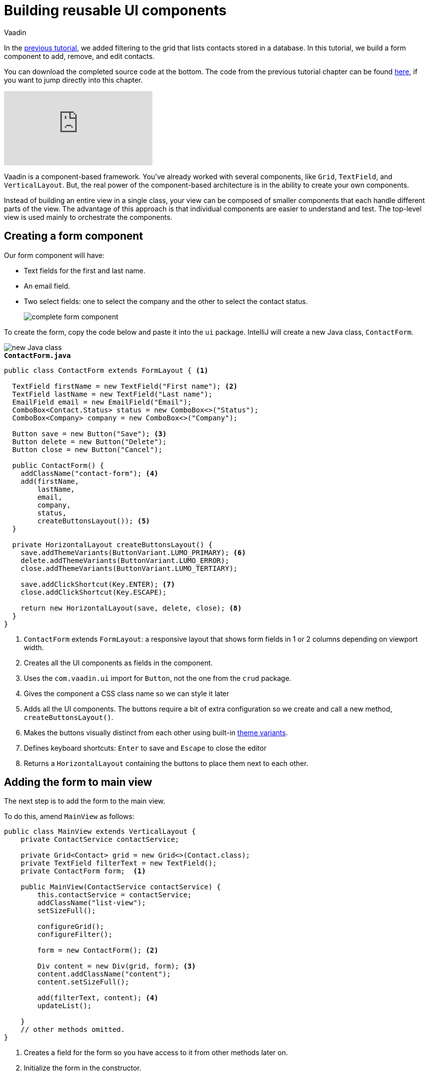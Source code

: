 :title: Building reusable UI components
:tags: Java, Spring 
:author: Vaadin
:description: Learn how to create a reusable form component to add, remove and edit entities.
:repo: https://github.com/vaadin-learning-center/crm-tutorial
:linkattrs: // enable link attributes, like opening in a new window
ifndef::print[:imagesdir: ./images]

= Building reusable UI components

In the https://vaadin.com/learn/tutorials/java-web-app/filtering-the-grid[previous tutorial], we added filtering to the grid that lists contacts stored in a database. In this tutorial, we build a form component to add, remove, and edit contacts. 

You can download the completed source code at the bottom. The code from the previous tutorial chapter can be found https://github.com/vaadin-learning-center/crm-tutorial/tree/05-filtering-grid[here], if you want to jump directly into this chapter.

ifndef::print[]
video::ttuBu8dYNn0[youtube]
endif::[]

Vaadin is a component-based framework. You've already worked with several components, like `Grid`, `TextField`, and `VerticalLayout`. But, the real power of the component-based architecture is in the ability to create your own components. 

Instead of building an entire view in a single class, your view can be composed of smaller components that each handle different parts of the view. The advantage of this approach is that individual components are easier to understand and test. The top-level view is used mainly to orchestrate the components. 

== Creating a form component

Our form component will have:

* Text fields for the first and last name.
* An email field.
* Two select fields: one to select the company and the other to select the contact status.
+
image::form-component.png[complete form component]

To create the form, copy the code below and paste it into the `ui` package. IntelliJ will create a new Java class, `ContactForm`. 

image::new-file.png[new Java class]

.`*ContactForm.java*`
[source,java]
----
public class ContactForm extends FormLayout { <1>

  TextField firstName = new TextField("First name"); <2>
  TextField lastName = new TextField("Last name");
  EmailField email = new EmailField("Email");
  ComboBox<Contact.Status> status = new ComboBox<>("Status");
  ComboBox<Company> company = new ComboBox<>("Company");

  Button save = new Button("Save"); <3>
  Button delete = new Button("Delete");
  Button close = new Button("Cancel");

  public ContactForm() {
    addClassName("contact-form"); <4>
    add(firstName,
        lastName,
        email,
        company,
        status,
        createButtonsLayout()); <5>
  }

  private HorizontalLayout createButtonsLayout() {
    save.addThemeVariants(ButtonVariant.LUMO_PRIMARY); <6>
    delete.addThemeVariants(ButtonVariant.LUMO_ERROR);
    close.addThemeVariants(ButtonVariant.LUMO_TERTIARY);

    save.addClickShortcut(Key.ENTER); <7>
    close.addClickShortcut(Key.ESCAPE);

    return new HorizontalLayout(save, delete, close); <8>
  }
}
----
<1> `ContactForm` extends `FormLayout`: a responsive layout that shows form fields in 1 or 2 columns depending on viewport width.
<2> Creates all the UI components as fields in the component.
<3> Uses the `com.vaadin.ui` import for `Button`, not the one from the `crud` package.
<4> Gives the component a CSS class name so we can style it later
<5> Adds all the UI components. The buttons require a bit of extra configuration so we create and call a new method, `createButtonsLayout()`.
<6> Makes the buttons visually distinct from each other using built-in https://vaadin.com/components/vaadin-button/html-examples/button-theme-variants-demos[theme variants].
<7> Defines keyboard shortcuts: `Enter` to save and `Escape` to close the editor
<8> Returns a `HorizontalLayout` containing the buttons to place them next to each other.

== Adding the form to main view

The next step is to add the form to the main view.

To do this, amend `MainView` as follows:

[source, java]
----
public class MainView extends VerticalLayout {
    private ContactService contactService;

    private Grid<Contact> grid = new Grid<>(Contact.class);
    private TextField filterText = new TextField();
    private ContactForm form;  <1>

    public MainView(ContactService contactService) {
        this.contactService = contactService;
        addClassName("list-view");
        setSizeFull();

        configureGrid();
        configureFilter();

        form = new ContactForm(); <2>

        Div content = new Div(grid, form); <3>
        content.addClassName("content");
        content.setSizeFull();

        add(filterText, content); <4>
        updateList();

    }
    // other methods omitted.
}
----
<1> Creates a field for the form so you have access to it from other methods later on.
<2> Initialize the form in the constructor.
<3> Creates a `Div` that wraps the `grid` and the `form`, gives it a CSS class name, and makes it full size.
<4> Adds the `content` layout to the main layout.

== Making the layout responsive

To make the layout responsive and usable on both mobile and desktop, we need to add CSS. 

To do this, replace the content of `<project root>/frontend/shared-styles.css` with  the following styles:

.`*shared-styles.css*`
[source,css]
----
/* List view */
.list-view .content {
    display: flex; <1> 
}

.list-view .contact-grid {
    flex: 2; <2> 
}

.list-view .contact-form {
    flex: 1;
    padding: var(--lumo-space-m);  <3> 
}

@media all and (max-width: 1100px) {  <4> 
    .list-view.editing .toolbar,
    .list-view.editing .contact-grid {
        display: none;
   }
}
----
<1> Uses https://developer.mozilla.org/en-US/docs/Learn/CSS/CSS_layout/Flexbox[CSS Flexbox] to manage the layout
<2> Allocates 2/3 of the available width to the grid and 1/3 to the form.
<3> Uses the https://cdn.vaadin.com/vaadin-lumo-styles/1.5.0/demo/sizing-and-spacing.html#custom-properties[Vaadin Lumo theme custom property],  `--lumo-space-m`,  to add standard padding in the form
<4> Hides the toolbar and grid when editing on narrow screens (we'll add some logic to handle this shortly).

== Importing styles into main view

Next, we load the CSS file by adding a `CssImport` annotation in `MainView`.

To add and load the new CSS styles:

. Amend `MainView` as follows:
+
.`*MainView.java*`
[source,java]
----
@Route("")
@CssImport("./styles/shared-styles.css") <1>
public class MainView extends VerticalLayout {
    ...
}
----
<1> The import path needs to be relative to the `frontend` folder

. Stop and restart the server to ensure the CSS is loaded. 

. Verify that the main view looks the way it should. The form should now display next to the grid.
+
image::main-view-with-form.png[main view with form component]

The visual part of the form is now complete. In the next tutorial, we'll make it functional.

You can find the completed source code for this tutorial on https://github.com/vaadin-learning-center/crm-tutorial/tree/06-creating-components[GitHub].